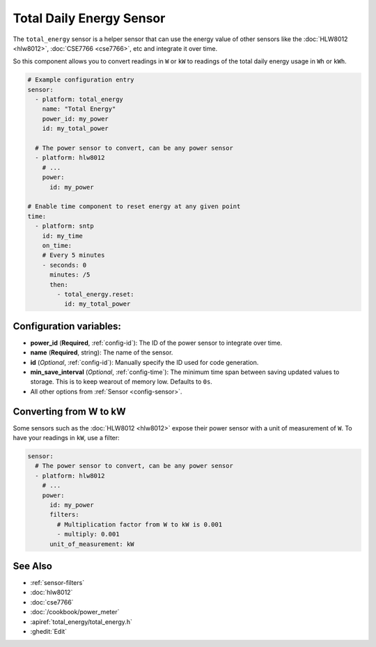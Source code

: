 Total Daily Energy Sensor
=========================

.. seo::
    :description: Instructions for setting up sensors that track the total energy usage and accumulate the power usage. It can be reset at any given time interval using automation.
    :image: sigma.png

The ``total_energy`` sensor is a helper sensor that can use the energy value of
other sensors like the :doc:`HLW8012 <hlw8012>`, :doc:`CSE7766 <cse7766>`, etc and integrate
it over time.

So this component allows you to convert readings in ``W`` or ``kW`` to readings of the total
daily energy usage in ``Wh`` or ``kWh``.

.. code-block:: yaml

    # Example configuration entry
    sensor:
      - platform: total_energy
        name: "Total Energy"
        power_id: my_power
        id: my_total_power

      # The power sensor to convert, can be any power sensor
      - platform: hlw8012
        # ...
        power:
          id: my_power

    # Enable time component to reset energy at any given point
    time:
      - platform: sntp
        id: my_time
        on_time:
        # Every 5 minutes
        - seconds: 0
          minutes: /5
          then:
            - total_energy.reset: 
              id: my_total_power



Configuration variables:
------------------------

- **power_id** (**Required**, :ref:`config-id`): The ID of the power sensor
  to integrate over time.
- **name** (**Required**, string): The name of the sensor.
- **id** (*Optional*, :ref:`config-id`): Manually specify the ID used for code generation.
- **min_save_interval** (*Optional*, :ref:`config-time`): The minimum time span between saving updated values to storage. This is to keep wearout of memory low. Defaults to ``0s``.
- All other options from :ref:`Sensor <config-sensor>`.

Converting from W to kW
-----------------------

Some sensors such as the :doc:`HLW8012 <hlw8012>` expose their power sensor with a unit of measurement of
``W``. To have your readings in ``kW``, use a filter:

.. code-block:: yaml

    sensor:
      # The power sensor to convert, can be any power sensor
      - platform: hlw8012
        # ...
        power:
          id: my_power
          filters:
            # Multiplication factor from W to kW is 0.001
            - multiply: 0.001
          unit_of_measurement: kW

See Also
--------

- :ref:`sensor-filters`
- :doc:`hlw8012`
- :doc:`cse7766`
- :doc:`/cookbook/power_meter`
- :apiref:`total_energy/total_energy.h`
- :ghedit:`Edit`
